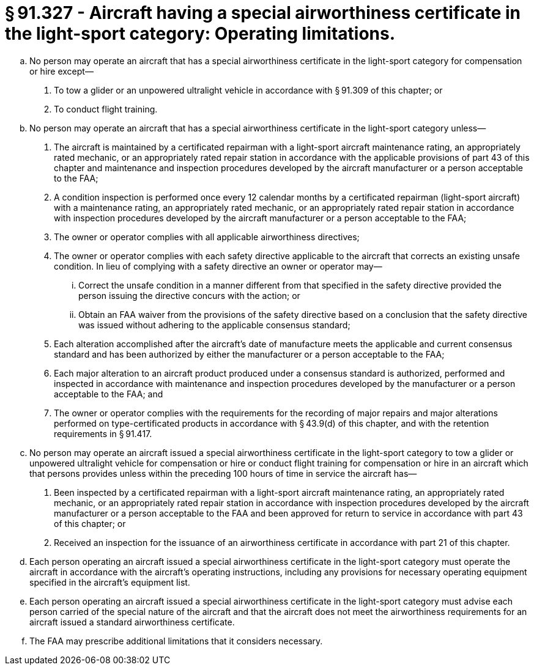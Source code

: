 # § 91.327 - Aircraft having a special airworthiness certificate in the light-sport category: Operating limitations.

[loweralpha]
. No person may operate an aircraft that has a special airworthiness certificate in the light-sport category for compensation or hire except—
[arabic]
.. To tow a glider or an unpowered ultralight vehicle in accordance with § 91.309 of this chapter; or
.. To conduct flight training.
. No person may operate an aircraft that has a special airworthiness certificate in the light-sport category unless—
[arabic]
.. The aircraft is maintained by a certificated repairman with a light-sport aircraft maintenance rating, an appropriately rated mechanic, or an appropriately rated repair station in accordance with the applicable provisions of part 43 of this chapter and maintenance and inspection procedures developed by the aircraft manufacturer or a person acceptable to the FAA;
.. A condition inspection is performed once every 12 calendar months by a certificated repairman (light-sport aircraft) with a maintenance rating, an appropriately rated mechanic, or an appropriately rated repair station in accordance with inspection procedures developed by the aircraft manufacturer or a person acceptable to the FAA;
.. The owner or operator complies with all applicable airworthiness directives;
.. The owner or operator complies with each safety directive applicable to the aircraft that corrects an existing unsafe condition. In lieu of complying with a safety directive an owner or operator may—
[lowerroman]
... Correct the unsafe condition in a manner different from that specified in the safety directive provided the person issuing the directive concurs with the action; or
... Obtain an FAA waiver from the provisions of the safety directive based on a conclusion that the safety directive was issued without adhering to the applicable consensus standard;
.. Each alteration accomplished after the aircraft's date of manufacture meets the applicable and current consensus standard and has been authorized by either the manufacturer or a person acceptable to the FAA;
.. Each major alteration to an aircraft product produced under a consensus standard is authorized, performed and inspected in accordance with maintenance and inspection procedures developed by the manufacturer or a person acceptable to the FAA; and
.. The owner or operator complies with the requirements for the recording of major repairs and major alterations performed on type-certificated products in accordance with § 43.9(d) of this chapter, and with the retention requirements in § 91.417.
. No person may operate an aircraft issued a special airworthiness certificate in the light-sport category to tow a glider or unpowered ultralight vehicle for compensation or hire or conduct flight training for compensation or hire in an aircraft which that persons provides unless within the preceding 100 hours of time in service the aircraft has—
[arabic]
.. Been inspected by a certificated repairman with a light-sport aircraft maintenance rating, an appropriately rated mechanic, or an appropriately rated repair station in accordance with inspection procedures developed by the aircraft manufacturer or a person acceptable to the FAA and been approved for return to service in accordance with part 43 of this chapter; or
.. Received an inspection for the issuance of an airworthiness certificate in accordance with part 21 of this chapter.
. Each person operating an aircraft issued a special airworthiness certificate in the light-sport category must operate the aircraft in accordance with the aircraft's operating instructions, including any provisions for necessary operating equipment specified in the aircraft's equipment list.
. Each person operating an aircraft issued a special airworthiness certificate in the light-sport category must advise each person carried of the special nature of the aircraft and that the aircraft does not meet the airworthiness requirements for an aircraft issued a standard airworthiness certificate.
. The FAA may prescribe additional limitations that it considers necessary.

